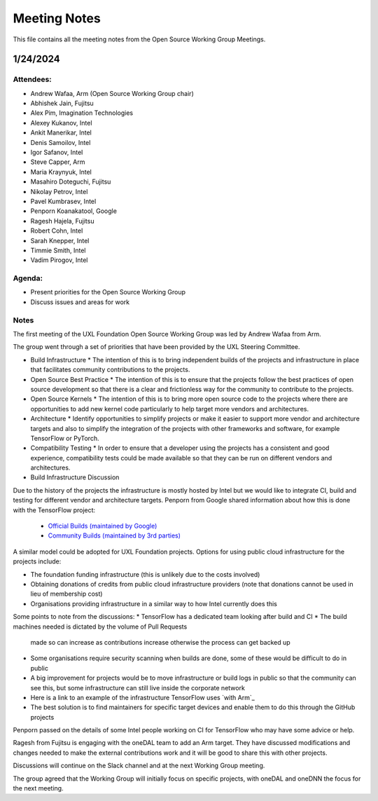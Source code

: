 ===============
 Meeting Notes
===============

This file contains all the meeting notes from the Open Source Working Group Meetings. 

1/24/2024
=========

Attendees:
----------

* Andrew Wafaa, Arm (Open Source Working Group chair)
* Abhishek Jain, Fujitsu
* Alex Pim, Imagination Technologies
* Alexey Kukanov, Intel
* Ankit Manerikar, Intel
* Denis Samoilov, Intel
* Igor Safanov, Intel
* Steve Capper, Arm
* Maria Kraynyuk, Intel
* Masahiro Doteguchi, Fujitsu
* Nikolay Petrov, Intel
* Pavel Kumbrasev, Intel
* Penporn Koanakatool, Google
* Ragesh Hajela, Fujitsu
* Robert Cohn, Intel
* Sarah Knepper, Intel
* Timmie Smith, Intel
* Vadim Pirogov, Intel

Agenda:
-------

* Present priorities for the Open Source Working Group
* Discuss issues and areas for work

Notes
-----

The first meeting of the UXL Foundation Open Source Working Group was led by Andrew Wafaa from Arm.

The group went through a set of priorities that have been provided by the UXL Steering Committee.

* Build Infrastructure
  * The intention of this is to bring independent builds of the projects and infrastructure in place that facilitates community contributions to the projects.

* Open Source Best Practice
  * The intention of this is to ensure that the projects follow the best practices of open source development so that there is a clear and frictionless way for the community to contribute to the projects.

* Open Source Kernels
  * The intention of this is to bring more open source code to the projects where there are opportunities to add new kernel code particularly to help target more vendors and architectures.

* Architecture
  * Identify opportunities to simplify projects or make it easier to support more vendor and architecture targets and also to simplify the integration of the projects with other frameworks and software, for example TensorFlow or PyTorch.

* Compatibility Testing
  * In order to ensure that a developer using the projects has a consistent and good experience, compatibility tests could be made available so that they can be run on different vendors and architectures.


* Build Infrastructure Discussion
Due to the history of the projects the infrastructure is mostly hosted by Intel but we would like to integrate CI, build and testing for different vendor and architecture targets.
Penporn from Google shared information about how this is done with the TensorFlow project:
  * `Official Builds (maintained by Google)`_
  * `Community Builds (maintained by 3rd parties)`_

A similar model could be adopted for UXL Foundation projects.
Options for using public cloud infrastructure for the projects include:
 
* The foundation funding infrastructure (this is unlikely due to the 
  costs involved)
* Obtaining donations of credits from public cloud infrastructure 
  providers (note that donations cannot be used in lieu of membership cost)
* Organisations providing infrastructure in a similar way to how Intel
  currently does this

Some points to note from the discussions:
* TensorFlow has a dedicated team looking after build and CI
* The build machines needed is dictated by the volume of Pull Requests 
  made so can increase as contributions increase otherwise the process 
  can get backed up
* Some organisations require security scanning when builds are done, 
  some of these would be difficult to do in public
* A big improvement for projects would be to move infrastructure or 
  build logs in public so that the community can see this, but some 
  infrastructure can still live inside the corporate network
* Here is a link to an example of the infrastructure TensorFlow uses 
  `with Arm`_
* The best solution is to find maintainers for specific target devices 
  and enable them to do this through the GitHub projects

Penporn passed on the details of some Intel people working on CI for 
TensorFlow who may have some advice or help.

Ragesh from Fujitsu is engaging with the oneDAL team to add an Arm 
target. They have discussed modifications and changes needed to make 
the external contributions work and it will be good to share this 
with other projects.

Discussions will continue on the Slack channel and at the next 
Working Group meeting.

The group agreed that the Working Group will initially focus on 
specific projects, with oneDAL and oneDNN the focus for the next 
meeting.

.. _`Official Builds (maintained by Google)`: https://github.com/tensorflow/tensorflow?tab=readme-ov-file#official-builds
.. _`Community Builds (maintained by 3rd parties)`: https://github.com/tensorflow/build#community-supported-tensorflow-builds
.. _ `with Arm`: https://github.com/tensorflow/tensorflow/actions/workflows/arm-ci.yml

